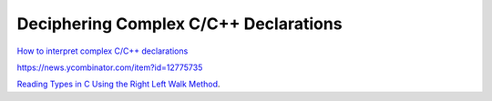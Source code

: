 Deciphering Complex C/C++ Declarations
======================================

`How to interpret complex C/C++ declarations <https://www.codeproject.com/Articles/7042/How-to-interpret-complex-C-C-declarations>`_

https://news.ycombinator.com/item?id=12775735

`Reading Types in C Using the Right Left Walk Method <http://www.cs.uml.edu/%7Ecanning/101/RLWM.pdf>`_.
